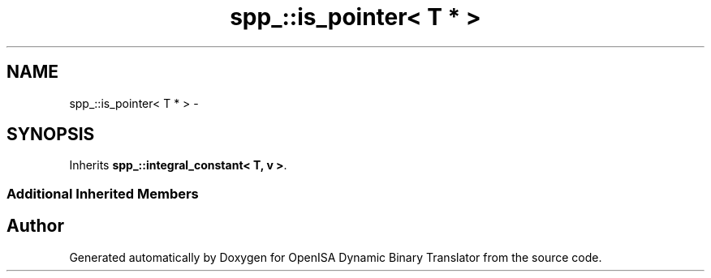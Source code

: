 .TH "spp_::is_pointer< T * >" 3 "Mon Apr 23 2018" "Version 0.0.1" "OpenISA Dynamic Binary Translator" \" -*- nroff -*-
.ad l
.nh
.SH NAME
spp_::is_pointer< T * > \- 
.SH SYNOPSIS
.br
.PP
.PP
Inherits \fBspp_::integral_constant< T, v >\fP\&.
.SS "Additional Inherited Members"


.SH "Author"
.PP 
Generated automatically by Doxygen for OpenISA Dynamic Binary Translator from the source code\&.
